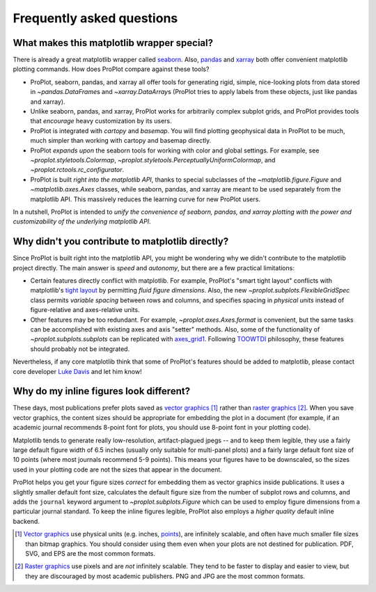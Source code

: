==========================
Frequently asked questions
==========================

What makes this matplotlib wrapper special?
===========================================

There is already a great matplotlib wrapper called `seaborn <https://seaborn.pydata.org/>`__. Also, `pandas <https://pandas.pydata.org/pandas-docs/stable/reference/api/pandas.DataFrame.plot.html>`__ and `xarray <http://xarray.pydata.org/en/stable/plotting.html>`__ both offer convenient matplotlib plotting commands. How does ProPlot compare against these tools?

* ProPlot, seaborn, pandas, and xarray all offer tools for generating rigid, simple, nice-looking plots from data stored in `~pandas.DataFrame`\ s and `~xarray.DataArray`\ s (ProPlot tries to apply labels from these objects, just like pandas and xarray).
* Unlike seaborn, pandas, and xarray, ProPlot works for arbitrarily complex subplot grids, and ProPlot provides tools that *encourage* heavy customization by its users.
* ProPlot is integrated with *cartopy* and *basemap*. You will find plotting geophysical data in ProPlot to be much, much simpler than working with cartopy and basemap directly.
* ProPlot *expands upon* the seaborn tools for working with color and global settings. For example, see `~proplot.styletools.Colormap`, `~proplot.styletools.PerceptuallyUniformColormap`, and `~proplot.rctools.rc_configurator`.
* ProPlot is built *right into the matplotlib API*, thanks to special subclasses of the `~matplotlib.figure.Figure` and `~matplotlib.axes.Axes` classes, while seaborn, pandas, and xarray are meant to be used separately from the matplotlib API. This massively reduces the learning curve for new ProPlot users.

In a nutshell, ProPlot is intended to *unify the convenience of seaborn, pandas, and xarray plotting with the power and customizability of the underlying matplotlib API*.

.. So while ProPlot includes similar tools, the scope and goals are largely different.
.. Indeed, parts of ProPlot were inspired by these projects -- in particular, ``rctools.py`` and ``colortools.py`` are modeled after seaborn. However the goals and scope of ProPlot are largely different:

Why didn't you contribute to matplotlib directly?
=================================================

Since ProPlot is built right into the matplotlib API, you might be wondering why we didn't contribute to the matplotlib project directly. The main answer is *speed* and *autonomy*, but there are a few practical limitations:

* Certain features directly conflict with matplotlib. For example, ProPlot's "smart tight layout" conflicts with matplotlib's `tight layout <https://matplotlib.org/tutorials/intermediate/tight_layout_guide.html>`__ by permitting *fluid figure dimensions*. Also, the new `~proplot.subplots.FlexibleGridSpec` class permits *variable spacing* between rows and columns, and specifies spacing in *physical units* instead of figure-relative and axes-relative units.
* Other features may be too redundant. For example, `~proplot.axes.Axes.format` is convenient, but the same tasks can be accomplished with existing axes and axis "setter" methods. Also, some of the functionality of `~proplot.subplots.subplots` can be replicated with `axes_grid1 <https://matplotlib.org/mpl_toolkits/axes_grid1/index.html>`__. Following `TOOWTDI <https://wiki.python.org/moin/TOOWTDI>`__ philosophy, these features should probably not be integrated.

Nevertheless, if any core matplotlib think that some of ProPlot's features should be added to matplotlib, please contact core developer `Luke Davis <https://github.com/lukelbd>`__ and let him know!

Why do my inline figures look different?
========================================

These days, most publications prefer plots saved as `vector graphics <https://en.wikipedia.org/wiki/Vector_graphics>`__ [1]_ rather than `raster graphics <https://en.wikipedia.org/wiki/Raster_graphics>`__ [2]_. When you save vector graphics, the content sizes should be appropriate for embedding the plot in a document (for example, if an academic journal recommends 8-point font for plots, you should use 8-point font in your plotting code).

Matplotlib tends to generate really low-resolution, artifact-plagued jpegs -- and to keep them legible, they use a fairly large default figure width of 6.5 inches (usually only suitable for multi-panel plots) and a fairly large default font size of 10 points (where most journals recommend 5-9 points). This means your figures have to be downscaled, so the sizes used in your plotting code are not the sizes that appear in the document.

ProPlot helps you get your figure sizes *correct* for embedding
them as vector graphics inside publications.
It uses a slightly smaller default font size, calculates the default figure
size from the number of subplot rows and columns, and
adds the ``journal`` keyword argument to `~proplot.subplots.Figure` which can
be used to employ figure dimensions from a particular journal standard.
To keep the inline figures legible, ProPlot also employs a *higher quality* default
inline backend.

.. [1] `Vector graphics <https://en.wikipedia.org/wiki/Vector_graphics>`__ use physical units (e.g. inches, `points <https://en.wikipedia.org/wiki/Point_(typography)>`__), are infinitely scalable, and often have much smaller file sizes than bitmap graphics.  You should consider using them even when your plots are not destined for publication. PDF, SVG, and EPS are the most common formats.
.. [2] `Raster graphics <https://en.wikipedia.org/wiki/Raster_graphics>`__ use pixels and are *not* infinitely scalable. They tend to be faster to display and easier to view, but they are discouraged by most academic publishers. PNG and JPG are the most common formats.

.. users to enlarge their figure dimensions and font sizes so that content inside of the inline figure is visible -- but when saving the figures for publication, it generally has to be shrunk back down!


